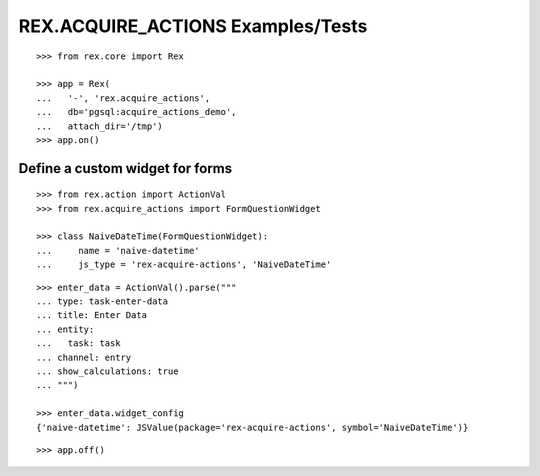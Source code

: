 **********************************
REX.ACQUIRE_ACTIONS Examples/Tests
**********************************

::

    >>> from rex.core import Rex

    >>> app = Rex(
    ...   '-', 'rex.acquire_actions',
    ...   db='pgsql:acquire_actions_demo',
    ...   attach_dir='/tmp')
    >>> app.on()

Define a custom widget for forms
--------------------------------

::

    >>> from rex.action import ActionVal
    >>> from rex.acquire_actions import FormQuestionWidget

    >>> class NaiveDateTime(FormQuestionWidget):
    ...     name = 'naive-datetime'
    ...     js_type = 'rex-acquire-actions', 'NaiveDateTime'

::

    >>> enter_data = ActionVal().parse("""
    ... type: task-enter-data
    ... title: Enter Data
    ... entity:
    ...   task: task
    ... channel: entry
    ... show_calculations: true
    ... """)

    >>> enter_data.widget_config
    {'naive-datetime': JSValue(package='rex-acquire-actions', symbol='NaiveDateTime')}

::

    >>> app.off()
